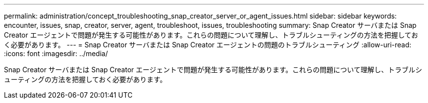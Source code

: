 ---
permalink: administration/concept_troubleshooting_snap_creator_server_or_agent_issues.html 
sidebar: sidebar 
keywords: encounter, issues, snap, creator, server, agent, troubleshoot, issues, troubleshooting 
summary: Snap Creator サーバまたは Snap Creator エージェントで問題が発生する可能性があります。これらの問題について理解し、トラブルシューティングの方法を把握しておく必要があります。 
---
= Snap Creator サーバまたは Snap Creator エージェントの問題のトラブルシューティング
:allow-uri-read: 
:icons: font
:imagesdir: ../media/


[role="lead"]
Snap Creator サーバまたは Snap Creator エージェントで問題が発生する可能性があります。これらの問題について理解し、トラブルシューティングの方法を把握しておく必要があります。
